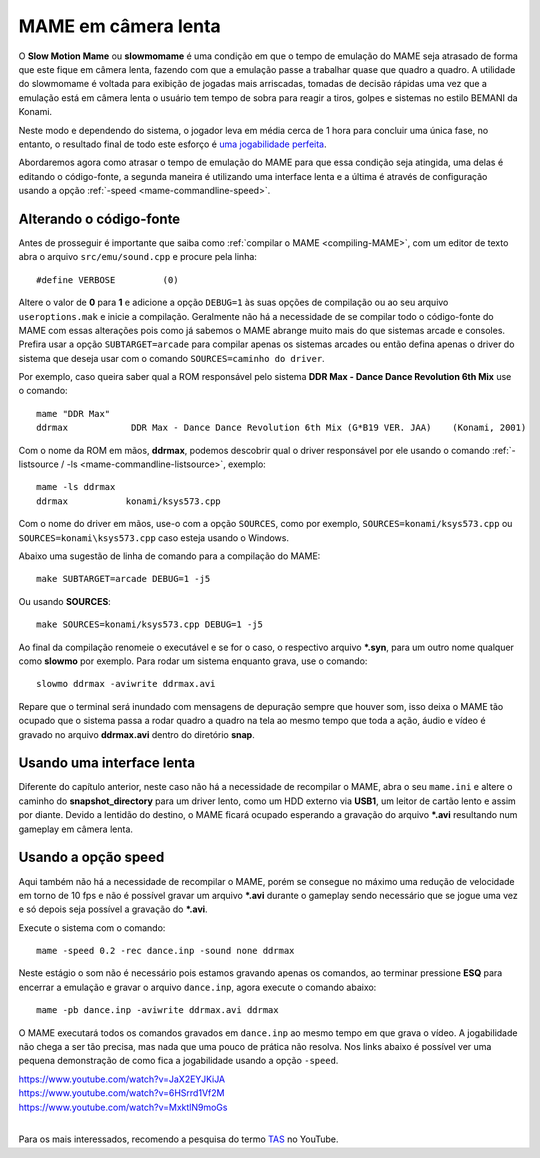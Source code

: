 .. raw:: latex

	\clearpage

.. _advanced-slowmomame:

MAME em câmera lenta
====================

O **Slow Motion Mame** ou **slowmomame** é uma condição em que o tempo 
de emulação do MAME seja atrasado de forma que este fique em câmera
lenta, fazendo com que a emulação passe a trabalhar quase que quadro a
quadro. A utilidade do slowmomame é voltada para exibição de jogadas
mais arriscadas, tomadas de decisão rápidas uma vez que a emulação está
em câmera lenta o usuário tem tempo de sobra para reagir a tiros, golpes
e sistemas no estilo BEMANI da Konami.

Neste modo e dependendo do sistema, o jogador leva em média cerca de 1
hora para concluir uma única fase, no entanto, o resultado final de todo
este esforço é `uma jogabilidade perfeita
<https://www.youtube.com/watch?v=LzUDlJtyEkA>`_.

Abordaremos agora como atrasar o tempo de emulação do MAME para que essa
condição seja atingida, uma delas é editando o código-fonte, a segunda
maneira é utilizando uma interface lenta e a última é através de
configuração usando a opção :ref:`-speed <mame-commandline-speed>`.

Alterando o código-fonte
~~~~~~~~~~~~~~~~~~~~~~~~

Antes de prosseguir é importante que saiba como :ref:`compilar o MAME
<compiling-MAME>`, com um editor de texto abra o arquivo
``src/emu/sound.cpp`` e procure pela linha: ::

	#define VERBOSE         (0)

Altere o valor de **0** para **1** e adicione a opção ``DEBUG=1`` às
suas opções de compilação ou ao seu arquivo ``useroptions.mak`` e inicie
a compilação. Geralmente não há a necessidade de se compilar todo o
código-fonte do MAME com essas alterações pois como já sabemos o MAME
abrange muito mais do que sistemas arcade e consoles. Prefira usar a
opção ``SUBTARGET=arcade`` para compilar apenas os sistemas arcades ou
então defina apenas o driver do sistema que deseja usar com o comando
``SOURCES=caminho do driver``.

Por exemplo, caso queira saber qual a ROM responsável pelo sistema
**DDR Max - Dance Dance Revolution 6th Mix** use o comando: ::

	mame "DDR Max"
	ddrmax            DDR Max - Dance Dance Revolution 6th Mix (G*B19 VER. JAA)    (Konami, 2001)

Com o nome da ROM em mãos, **ddrmax**, podemos descobrir qual o driver
responsável por ele usando o comando
:ref:`-listsource / -ls <mame-commandline-listsource>`, exemplo: ::

	mame -ls ddrmax
	ddrmax           konami/ksys573.cpp

Com o nome do driver em mãos, use-o com a opção ``SOURCES``, como
por exemplo, ``SOURCES=konami/ksys573.cpp`` ou
``SOURCES=konami\ksys573.cpp`` caso esteja usando o Windows.

Abaixo uma sugestão de linha de comando para a compilação do MAME: ::

	make SUBTARGET=arcade DEBUG=1 -j5

Ou usando **SOURCES**: ::

	make SOURCES=konami/ksys573.cpp DEBUG=1 -j5

Ao final da compilação renomeie o executável e se for o caso, o
respectivo arquivo ***.syn**, para um outro nome qualquer como
**slowmo** por exemplo. Para rodar um sistema enquanto grava, use o
comando::

	slowmo ddrmax -aviwrite ddrmax.avi

Repare que o terminal será inundado com mensagens de depuração sempre
que houver som, isso deixa o MAME tão ocupado que o sistema passa a
rodar quadro a quadro na tela ao mesmo tempo que toda a ação, áudio e
vídeo é gravado no arquivo **ddrmax.avi** dentro do diretório **snap**.

Usando uma interface lenta
~~~~~~~~~~~~~~~~~~~~~~~~~~

Diferente do capítulo anterior, neste caso não há a necessidade de
recompilar o MAME, abra o seu ``mame.ini`` e altere o caminho do
**snapshot_directory** para um driver lento, como um HDD externo via
**USB1**, um leitor de cartão lento e assim por diante. Devido a
lentidão do destino, o MAME ficará ocupado esperando a gravação do
arquivo ***.avi** resultando num gameplay em câmera lenta.

Usando a opção speed
~~~~~~~~~~~~~~~~~~~~

Aqui também não há a necessidade de recompilar o MAME, porém se consegue
no máximo uma redução de velocidade em torno de 10 fps e não é possível
gravar um arquivo ***.avi** durante o gameplay sendo necessário que se
jogue uma vez e só depois seja possível a gravação do ***.avi**.

Execute o sistema com o comando: ::

	mame -speed 0.2 -rec dance.inp -sound none ddrmax

Neste estágio o som não é necessário pois estamos gravando apenas os
comandos, ao terminar pressione **ESQ** para encerrar a emulação e
gravar o arquivo ``dance.inp``, agora execute o comando abaixo: ::

	mame -pb dance.inp -aviwrite ddrmax.avi ddrmax

O MAME executará todos os comandos gravados em ``dance.inp`` ao mesmo
tempo em que grava o vídeo. A jogabilidade não chega a ser tão precisa,
mas nada que uma pouco de prática não resolva. Nos links abaixo é
possível ver uma pequena demonstração de como fica a jogabilidade usando
a opção ``-speed``.

|	https://www.youtube.com/watch?v=JaX2EYJKiJA
|	https://www.youtube.com/watch?v=6HSrrd1Vf2M
|	https://www.youtube.com/watch?v=MxktlN9moGs
|

Para os mais interessados, recomendo a pesquisa do termo
`TAS <http://tasvideos.org/>`_ no YouTube.
